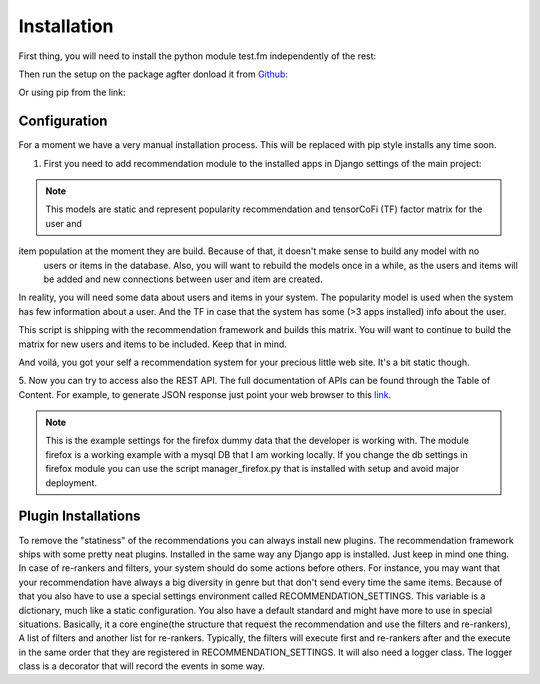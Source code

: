 .. _installation_and_configuration:

============
Installation
============

First thing, you will need to install the python module test.fm independently of the rest:

.. code-block:: bash
   :linenos:

       >>> pip install https://github.com/grafos-ml/test.fm/archive/v1.0.4.tar.gz

Then run the setup on the package agfter donload it from Github_:

.. code-block:: bash
   :linenos:

       >>> ./setup.py install

Or using pip from the link:

.. code-block:: bash
   :linenos:

       >>> pip install https://github.com/grafos-ml/frappe/archive/v2.0.dev.zip

Configuration
_____________

For a moment we have a very manual installation process. This will be replaced with pip style installs any time soon.

1. First you need to add recommendation module to the installed apps in Django settings of the main project:

.. code-block:: python
   :linenos:

       # settings.py

       INSTALLED_APPS = (
            ...  # A ton of cool Django apps
            # Apps need for the recommendation
            "django.contrib.admin",
            "django.contrib.auth",
            "django.contrib.contenttypes",
            "django.contrib.sessions",
            "django.contrib.staticfiles",
            # Recommendation apps
            "recommendation",
            "recommendation.api",
            "recommendation.filter_owned",
            "recommendation.language",
            "recommendation.simple_logging",
       )

       # Middleware needed
       MIDDLEWARE_CLASSES = [
            "django.contrib.sessions.middleware.SessionMiddleware",
            "django.middleware.common.CommonMiddleware",
            "django.contrib.auth.middleware.AuthenticationMiddleware",
            "django.middleware.transaction.TransactionMiddleware",
            "django.middleware.cache.UpdateCacheMiddleware",
            "django.middleware.cache.FetchFromCacheMiddleware",
       ]

       # Need to have a default cache and a robust cache engine.
       CACHES = {
            "default": {
                "BACKEND": "django.core.cache.backends.memcached.MemcachedCache",
                "LOCATION": "127.0.0.1:11211",
            }
        }

    You will also to change the wsgi.py file to import the application variable from recommendation wsgi.py:

.. code-block:: python
   :linenos:

       # wsgi.py

       import os
       os.environ.setdefault("DJANGO_SETTINGS_MODULE", "your_django_app.settings")

       from recommendation.wsgi import application

    And last file the urls.py on your project to:

.. code-block:: python
   :linenos:

       from django.conf.urls import patterns, include, url

       urlpatterns = patterns('', url(r'^', include("recommendation.urls")))

    2. Next, you need to create the Django modules using.

.. code-block:: bash
   :linenos:

       >>> ./manage.py syncdb

    3. Now you have to fill the database with applications and user data. For the example we use a dummy data
    from the data folder. You should replace the path to the real path of the marketplace dumps. For now,
    lets start with the dummy data.

.. code-block:: bash
   :linenos:

       >>> ./manage.py fill items recommender/package/path/src/bin/data/app/
       >>> ./manage.py fill users recommender/package/path/src/bin/data/user

    4. To retrieve recommendations a recommendation model (statistical representation of your data) must be built.
    To have it built you have to run the script:

.. code-block:: bash
   :linenos:

       >>> ./manage.py modelcrafter train tensorcofi  # For tensorcofi model
       >>> ./manage.py modelcrafter train popularity  # For Popularity

.. note:: This models are static and represent popularity recommendation and tensorCoFi (TF) factor matrix for the user and \
item population at the moment they are build. Because of that, it doesn't make sense to build any model with no \
    users or items in the database. Also, you will want to rebuild the models once in a while, as the users and items \
    will be added and new connections between user and item are created.

In reality, you will need some data about users and items in your system. The popularity model is used when the system has few
information about a user. And the TF in case that the system has some (>3 apps installed) info about the user.

This script is shipping with the recommendation framework and builds this matrix. You will want to continue to build
the matrix for new users and items to be included. Keep that in mind.

And voilá, you got your self a recommendation system for your precious little web site. It's a bit static though.

.. code-block:: bash
   :linenos:

       >>> ./manage.py runserver

    Open firefox browser at http://127.0.0.1:8000/


5. Now you can try to access also the REST API. The full documentation of APIs can be found through the Table of Content.
For example, to generate JSON response just point your web browser to this
`link <http://localhost:8000/api/v2/recommend/5/002c50b7dae6a30ded5372ae1033da43bba90b4d477733375994791e758fbee0.json>`_.

.. note:: This is the example settings for the firefox dummy data that the developer is working with. The module firefox
 is a working example with a mysql DB that I am working locally. If you change the db settings in firefox module you can
 use the script manager_firefox.py that is installed with setup and avoid major deployment.

Plugin Installations
____________________

To remove the "statiness" of the recommendations you can always install new plugins. The recommendation framework ships
with some pretty neat plugins. Installed in the same way any Django app is installed. Just keep in mind one thing. In
case of re-rankers and filters, your system should do some actions before others. For instance, you may want
that your recommendation have always a big diversity in genre but that don't send every time the same items. Because of
that you also have to use a special settings environment called RECOMMENDATION_SETTINGS. This variable is a dictionary,
much like a static configuration. You also have a default standard and might have more to use in special situations. Basically, it
a core engine(the structure that request the recommendation and use the filters and re-rankers), A list of filters and
another list for re-rankers. Typically, the filters will execute first and re-rankers after and the execute in the same
order that they are registered in RECOMMENDATION_SETTINGS. It will also need a logger class. The logger class is a
decorator that will record the events in some way.

.. code-block:: python
   :linenos:

       # settings.py

       INSTALLED_APPS = (
            ...  # A ton of cool Django apps
            "recommendation",
            "recommendation.diversity",  # First do diversity
            "recommendation.records",  # Than re-rank based on records
            ...
       )

       RECOMMENDATION_SETTINGS = {
        "default": {
            "core": "recommendation.core.TensorCoFiController",
            "filters": [
                "recommendation.filter_owned.filters.FilterOwned",
                "recommendation.language.filters.SimpleLocaleFilter",
                "recommendation.simple_logging.filters.SimpleLogFilter",
                ],
            "rerankers": [
                #"recommendation.diversity.rerankers.simple.SimpleDiversityReRanker"
            ]
        },
        "logger": "recommendation.simple_logging.decorators.LogEvent"
    }

    Now you have an awesome recommendation system.

.. _Django: https://www.djangoproject.com/
.. _Github: https://github.com/grafos-ml/frappe
.. _Issue Tracker: https://github.com/grafos-ml/frappe/issues
.. _test.fm: https://github.com/grafos-ml/test.fm